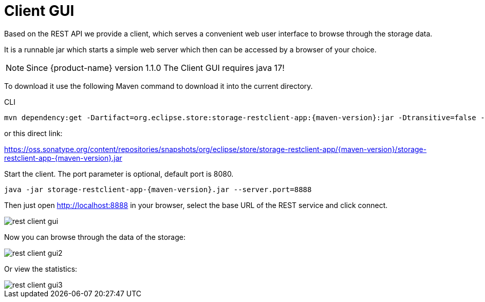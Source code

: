 = Client GUI

Based on the REST API we provide a client, which serves a convenient web user interface to browse through the storage data.

It is a runnable jar which starts a simple web server which then can be accessed by a browser of your choice.

[NOTE]
====
Since {product-name} version 1.1.0 The Client GUI requires java 17!
====

To download it use the following Maven command to download it into the current directory.

[source, shell, title="CLI"]
----
mvn dependency:get -Dartifact=org.eclipse.store:storage-restclient-app:{maven-version}:jar -Dtransitive=false -Ddest=storage.restclient.app-{maven-version}.jar
----

or this direct link:

https://oss.sonatype.org/content/repositories/snapshots/org/eclipse/store/storage-restclient-app/{maven-version}/storage-restclient-app-{maven-version}.jar

Start the client.
The port parameter is optional, default port is 8080.

[source, text, subs=attributes+]
----
java -jar storage-restclient-app-{maven-version}.jar --server.port=8888
----

Then just open http://localhost:8888 in your browser, select the base URL of the REST service and click connect.

image::rest-client-gui.png[]

Now you can browse through the data of the storage:

image::rest-client-gui2.png[]

Or view the statistics:

image::rest-client-gui3.png[]
